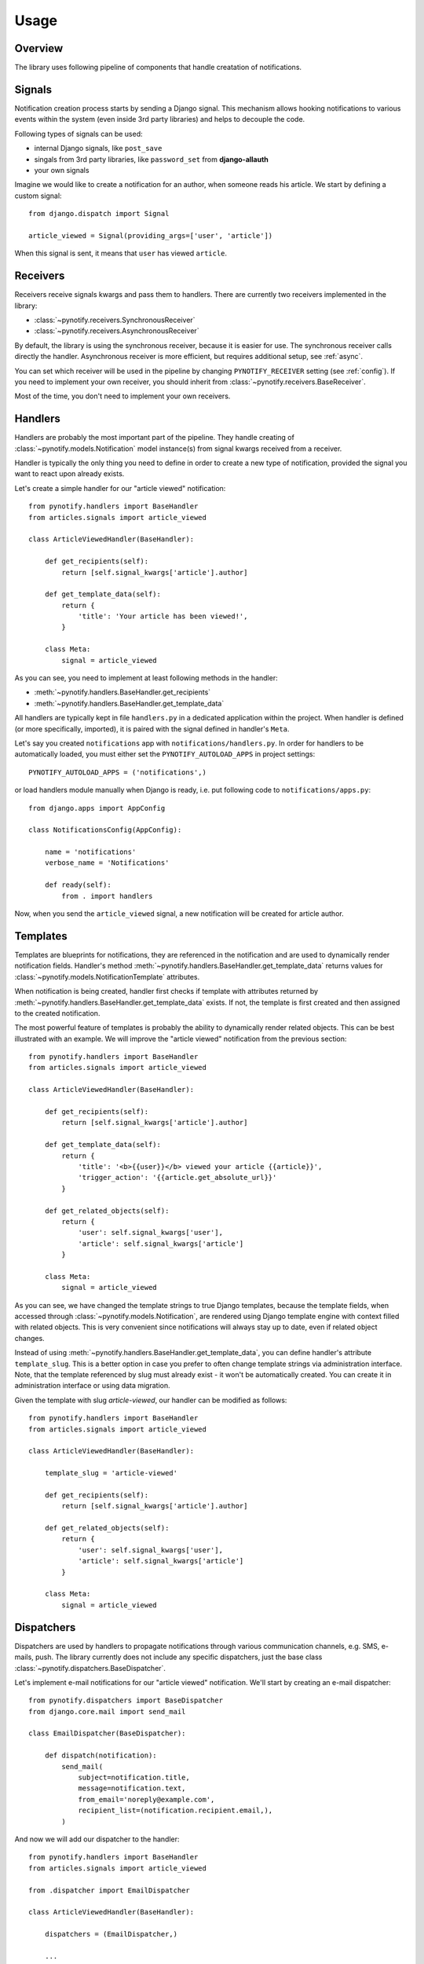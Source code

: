 =====
Usage
=====

Overview
--------

The library uses following pipeline of components that handle creatation of notifications.

.. image:: images/pipeline.svg

Signals
-------

Notification creation process starts by sending a Django signal. This mechanism allows hooking notifications to various
events within the system (even inside 3rd party libraries) and helps to decouple the code.

Following types of signals can be used:

* internal Django signals, like ``post_save``
* singals from 3rd party libraries, like ``password_set`` from **django-allauth**
* your own signals

Imagine we would like to create a notification for an author, when someone reads his article. We start by defining
a custom signal::

    from django.dispatch import Signal

    article_viewed = Signal(providing_args=['user', 'article'])

When this signal is sent, it means that ``user`` has viewed ``article``.

Receivers
---------

Receivers receive signals kwargs and pass them to handlers. There are currently two receivers implemented in the
library:

* :class:`~pynotify.receivers.SynchronousReceiver`
* :class:`~pynotify.receivers.AsynchronousReceiver`

By default, the library is using the synchronous receiver, because it is easier for use. The synchronous receiver calls
directly the handler. Asynchronous receiver is more efficient, but requires additional setup, see :ref:`async`.

You can set which receiver will be used in the pipeline by changing ``PYNOTIFY_RECEIVER`` setting (see :ref:`config`).
If you need to implement your own receiver, you should inherit from :class:`~pynotify.receivers.BaseReceiver`.

Most of the time, you don't need to implement your own receivers.

Handlers
--------

Handlers are probably the most important part of the pipeline. They handle creating of
:class:`~pynotify.models.Notification` model instance(s) from signal kwargs received from a receiver.

Handler is typically the only thing you need to define in order to create a new type of notification, provided the
signal you want to react upon already exists.

Let's create a simple handler for our "article viewed" notification::

    from pynotify.handlers import BaseHandler
    from articles.signals import article_viewed

    class ArticleViewedHandler(BaseHandler):

        def get_recipients(self):
            return [self.signal_kwargs['article'].author]

        def get_template_data(self):
            return {
                'title': 'Your article has been viewed!',
            }

        class Meta:
            signal = article_viewed

As you can see, you need to implement at least following methods in the handler:

* :meth:`~pynotify.handlers.BaseHandler.get_recipients`
* :meth:`~pynotify.handlers.BaseHandler.get_template_data`

All handlers are typically kept in file ``handlers.py`` in a dedicated application within the project. When handler is
defined (or more specifically, imported), it is paired with the signal defined in handler's ``Meta``.

Let's say you created ``notifications`` app with ``notifications/handlers.py``. In order for handlers to be
automatically loaded, you must either set the ``PYNOTIFY_AUTOLOAD_APPS`` in project settings::

    PYNOTIFY_AUTOLOAD_APPS = ('notifications',)

or load handlers module manually when Django is ready, i.e. put following code to ``notifications/apps.py``::

    from django.apps import AppConfig

    class NotificationsConfig(AppConfig):

        name = 'notifications'
        verbose_name = 'Notifications'

        def ready(self):
            from . import handlers

Now, when you send the ``article_viewed`` signal, a new notification will be created for article author.

Templates
---------

Templates are blueprints for notifications, they are referenced in the notification and are used to dynamically render
notification fields. Handler's method :meth:`~pynotify.handlers.BaseHandler.get_template_data` returns values for
:class:`~pynotify.models.NotificationTemplate` attributes.

When notification is being created, handler first checks if template with attributes returned by
:meth:`~pynotify.handlers.BaseHandler.get_template_data` exists. If not, the template is first created and then assigned
to the created notification.

The most powerful feature of templates is probably the ability to dynamically render related objects. This can be best
illustrated with an example. We will improve the "article viewed" notification from the previous section::

    from pynotify.handlers import BaseHandler
    from articles.signals import article_viewed

    class ArticleViewedHandler(BaseHandler):

        def get_recipients(self):
            return [self.signal_kwargs['article'].author]

        def get_template_data(self):
            return {
                'title': '<b>{{user}}</b> viewed your article {{article}}',
                'trigger_action': '{{article.get_absolute_url}}'
            }

        def get_related_objects(self):
            return {
                'user': self.signal_kwargs['user'],
                'article': self.signal_kwargs['article']
            }

        class Meta:
            signal = article_viewed

As you can see, we have changed the template strings to true Django templates, because the template fields, when
accessed through :class:`~pynotify.models.Notification`, are rendered using Django template engine with context filled
with related objects. This is very convenient since notifications will always stay up to date, even if related object
changes.

Instead of using :meth:`~pynotify.handlers.BaseHandler.get_template_data`, you can define handler's attribute
``template_slug``. This is a better option in case you prefer to often change template strings via administration
interface.  Note, that the template referenced by slug must already exist - it won't be automatically created. You can
create it in administration interface or using data migration.

Given the template with slug `article-viewed`, our handler can be modified as follows::

    from pynotify.handlers import BaseHandler
    from articles.signals import article_viewed

    class ArticleViewedHandler(BaseHandler):

        template_slug = 'article-viewed'

        def get_recipients(self):
            return [self.signal_kwargs['article'].author]

        def get_related_objects(self):
            return {
                'user': self.signal_kwargs['user'],
                'article': self.signal_kwargs['article']
            }

        class Meta:
            signal = article_viewed

Dispatchers
-----------

Dispatchers are used by handlers to propagate notifications through various communication channels, e.g. SMS, e-mails,
push. The library currently does not include any specific dispatchers, just the base class
:class:`~pynotify.dispatchers.BaseDispatcher`.

Let's implement e-mail notifications for our "article viewed" notification. We'll start by creating an e-mail
dispatcher::

    from pynotify.dispatchers import BaseDispatcher
    from django.core.mail import send_mail

    class EmailDispatcher(BaseDispatcher):

        def dispatch(notification):
            send_mail(
                subject=notification.title,
                message=notification.text,
                from_email='noreply@example.com',
                recipient_list=(notification.recipient.email,),
            )

And now we will add our dispatcher to the handler::

    from pynotify.handlers import BaseHandler
    from articles.signals import article_viewed

    from .dispatcher import EmailDispatcher

    class ArticleViewedHandler(BaseHandler):

        dispatchers = (EmailDispatcher,)

        ...
        ...
